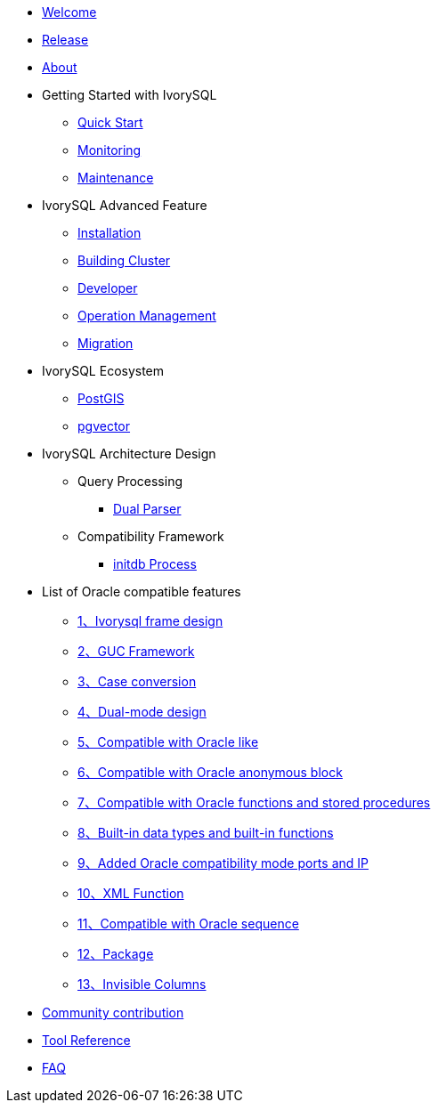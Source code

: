 * xref:v4.5/welcome.adoc[Welcome]
* xref:v4.5/1.adoc[Release]
* xref:v4.5/2.adoc[About]
* Getting Started with IvorySQL
** xref:v4.5/3.adoc[Quick Start]
** xref:v4.5/4.adoc[Monitoring]
** xref:v4.5/5.adoc[Maintenance]
* IvorySQL Advanced Feature
** xref:v4.5/6.adoc[Installation]
** xref:v4.5/7.adoc[Building Cluster]
** xref:v4.5/8.adoc[Developer]
** xref:v4.5/9.adoc[Operation Management]
** xref:v4.5/10.adoc[Migration]
* IvorySQL Ecosystem 
** xref:v4.5/11.adoc[PostGIS]
** xref:v4.5/12.adoc[pgvector]
* IvorySQL Architecture Design
** Query Processing
*** xref:v4.5/31.adoc[Dual Parser]
** Compatibility Framework
*** xref:v4.5/30.adoc[initdb Process]
* List of Oracle compatible features
** xref:v4.5/14.adoc[1、Ivorysql frame design]
** xref:v4.5/15.adoc[2、GUC Framework]
** xref:v4.5/16.adoc[3、Case conversion]
** xref:v4.5/17.adoc[4、Dual-mode design]
** xref:v4.5/18.adoc[5、Compatible with Oracle like]
** xref:v4.5/19.adoc[6、Compatible with Oracle anonymous block]
** xref:v4.5/20.adoc[7、Compatible with Oracle functions and stored procedures]
** xref:v4.5/21.adoc[8、Built-in data types and built-in functions]
** xref:v4.5/22.adoc[9、Added Oracle compatibility mode ports and IP]
** xref:v4.5/26.adoc[10、XML Function]
** xref:v4.5/27.adoc[11、Compatible with Oracle sequence]
** xref:v4.5/28.adoc[12、Package]
** xref:v4.5/29.adoc[13、Invisible Columns]
* xref:v4.5/23.adoc[Community contribution]
* xref:v4.5/24.adoc[Tool Reference]
* xref:v4.5/25.adoc[FAQ]